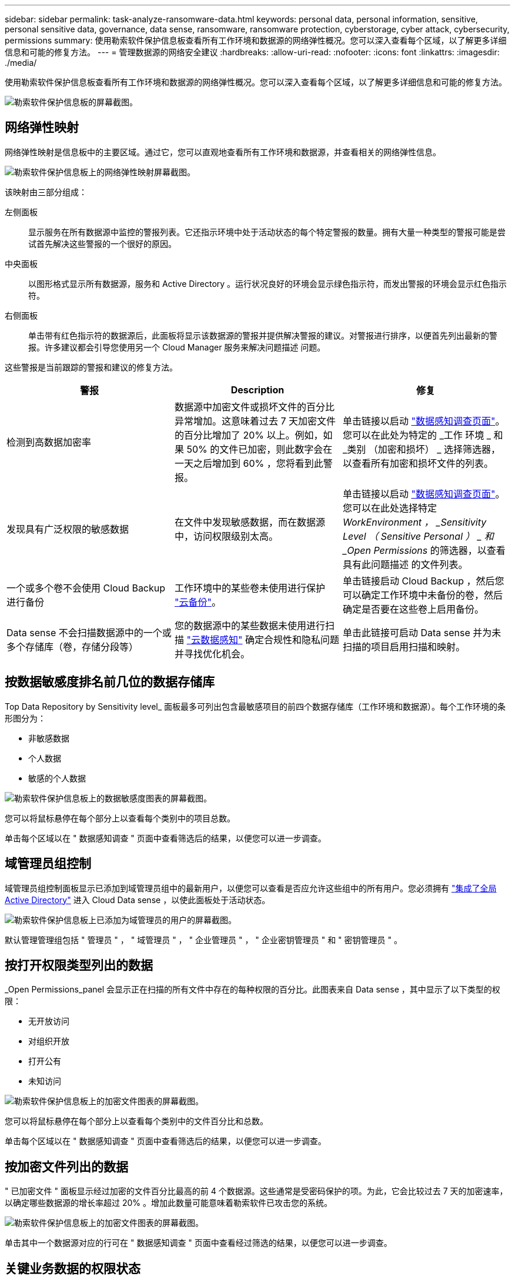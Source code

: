 ---
sidebar: sidebar 
permalink: task-analyze-ransomware-data.html 
keywords: personal data, personal information, sensitive, personal sensitive data, governance, data sense, ransomware, ransomware protection, cyberstorage, cyber attack, cybersecurity, permissions 
summary: 使用勒索软件保护信息板查看所有工作环境和数据源的网络弹性概况。您可以深入查看每个区域，以了解更多详细信息和可能的修复方法。 
---
= 管理数据源的网络安全建议
:hardbreaks:
:allow-uri-read: 
:nofooter: 
:icons: font
:linkattrs: 
:imagesdir: ./media/


[role="lead"]
使用勒索软件保护信息板查看所有工作环境和数据源的网络弹性概况。您可以深入查看每个区域，以了解更多详细信息和可能的修复方法。

image:screenshot_ransomware_dashboard.png["勒索软件保护信息板的屏幕截图。"]



== 网络弹性映射

网络弹性映射是信息板中的主要区域。通过它，您可以直观地查看所有工作环境和数据源，并查看相关的网络弹性信息。

image:screenshot_ransomware_cyber_map.png["勒索软件保护信息板上的网络弹性映射屏幕截图。"]

该映射由三部分组成：

左侧面板:: 显示服务在所有数据源中监控的警报列表。它还指示环境中处于活动状态的每个特定警报的数量。拥有大量一种类型的警报可能是尝试首先解决这些警报的一个很好的原因。
中央面板:: 以图形格式显示所有数据源，服务和 Active Directory 。运行状况良好的环境会显示绿色指示符，而发出警报的环境会显示红色指示符。
右侧面板:: 单击带有红色指示符的数据源后，此面板将显示该数据源的警报并提供解决警报的建议。对警报进行排序，以便首先列出最新的警报。许多建议都会引导您使用另一个 Cloud Manager 服务来解决问题描述 问题。


这些警报是当前跟踪的警报和建议的修复方法。

[cols="33,33,33"]
|===
| 警报 | Description | 修复 


| 检测到高数据加密率 | 数据源中加密文件或损坏文件的百分比异常增加。这意味着过去 7 天加密文件的百分比增加了 20% 以上。例如，如果 50% 的文件已加密，则此数字会在一天之后增加到 60% ，您将看到此警报。 | 单击链接以启动 https://docs.netapp.com/us-en/cloud-manager-data-sense/task-controlling-private-data.html["数据感知调查页面"^]。您可以在此处为特定的 _工作 环境 _ 和 _类别 （加密和损坏） _ 选择筛选器，以查看所有加密和损坏文件的列表。 


| 发现具有广泛权限的敏感数据 | 在文件中发现敏感数据，而在数据源中，访问权限级别太高。 | 单击链接以启动 https://docs.netapp.com/us-en/cloud-manager-data-sense/task-controlling-private-data.html["数据感知调查页面"^]。您可以在此处选择特定 _WorkEnvironment ， _Sensitivity Level （ Sensitive Personal ） _ 和 _Open Permissions_ 的筛选器，以查看具有此问题描述 的文件列表。 


| 一个或多个卷不会使用 Cloud Backup 进行备份 | 工作环境中的某些卷未使用进行保护 https://docs.netapp.com/us-en/cloud-manager-backup-restore/concept-backup-to-cloud.html["云备份"^]。 | 单击链接启动 Cloud Backup ，然后您可以确定工作环境中未备份的卷，然后确定是否要在这些卷上启用备份。 


| Data sense 不会扫描数据源中的一个或多个存储库（卷，存储分段等） | 您的数据源中的某些数据未使用进行扫描 https://docs.netapp.com/us-en/cloud-manager-data-sense/concept-cloud-compliance.html["云数据感知"^] 确定合规性和隐私问题并寻找优化机会。 | 单击此链接可启动 Data sense 并为未扫描的项目启用扫描和映射。 
|===


== 按数据敏感度排名前几位的数据存储库

Top Data Repository by Sensitivity level_ 面板最多可列出包含最敏感项目的前四个数据存储库（工作环境和数据源）。每个工作环境的条形图分为：

* 非敏感数据
* 个人数据
* 敏感的个人数据


image:screenshot_ransomware_sensitivity.png["勒索软件保护信息板上的数据敏感度图表的屏幕截图。"]

您可以将鼠标悬停在每个部分上以查看每个类别中的项目总数。

单击每个区域以在 " 数据感知调查 " 页面中查看筛选后的结果，以便您可以进一步调查。



== 域管理员组控制

域管理员组控制面板显示已添加到域管理员组中的最新用户，以便您可以查看是否应允许这些组中的所有用户。您必须拥有 https://docs.netapp.com/us-en/cloud-manager-data-sense/task-add-active-directory-datasense.html["集成了全局 Active Directory"^] 进入 Cloud Data sense ，以使此面板处于活动状态。

image:screenshot_ransomware_domain_admin.png["勒索软件保护信息板上已添加为域管理员的用户的屏幕截图。"]

默认管理管理组包括 " 管理员 " ， " 域管理员 " ， " 企业管理员 " ， " 企业密钥管理员 " 和 " 密钥管理员 " 。



== 按打开权限类型列出的数据

_Open Permissions_panel 会显示正在扫描的所有文件中存在的每种权限的百分比。此图表来自 Data sense ，其中显示了以下类型的权限：

* 无开放访问
* 对组织开放
* 打开公有
* 未知访问


image:screenshot_ransomware_permissions.png["勒索软件保护信息板上的加密文件图表的屏幕截图。"]

您可以将鼠标悬停在每个部分上以查看每个类别中的文件百分比和总数。

单击每个区域以在 " 数据感知调查 " 页面中查看筛选后的结果，以便您可以进一步调查。



== 按加密文件列出的数据

" 已加密文件 " 面板显示经过加密的文件百分比最高的前 4 个数据源。这些通常是受密码保护的项。为此，它会比较过去 7 天的加密速率，以确定哪些数据源的增长率超过 20% 。增加此数量可能意味着勒索软件已攻击您的系统。

image:screenshot_ransomware_encrypt_files.png["勒索软件保护信息板上的加密文件图表的屏幕截图。"]

单击其中一个数据源对应的行可在 " 数据感知调查 " 页面中查看经过筛选的结果，以便您可以进一步调查。



== 关键业务数据的权限状态

业务关键型数据权限分析面板可显示业务关键型数据的权限状态。这样，您就可以快速评估业务关键型数据的保护情况。

image:screenshot_ransomware_critical_permissions.png["勒索软件保护信息板上您正在管理的数据的权限状态屏幕截图。"]

最初，此面板没有数据，因为只有在您选择了为查看最关键的业务数据而创建的 Data sense _policies_ 之后，才会填充数据。请参见操作说明 https://docs.netapp.com/us-en/cloud-manager-data-sense/task-org-private-data.html#creating-custom-policies["使用 Data sense 创建策略"^]。

在此面板中添加最多 2 个策略后，此图将显示符合策略标准的所有数据的权限分析。其中列出了以下项的数量：

* Open to 公有 权限— Data sense 认为对公有 开放的项
* 开放给组织权限— Data sense 认为对组织开放的项
* 无打开权限— Data sense 视为无打开权限的项
* 未知权限— Data sense 视为未知权限的项


将鼠标悬停在图表中的每个条上可查看每个类别中的结果数。单击一个栏，此时将显示 "Data sense 调查 " 页面，以便您可以进一步调查哪些项具有打开权限，以及是否应对文件权限进行任何调整。
